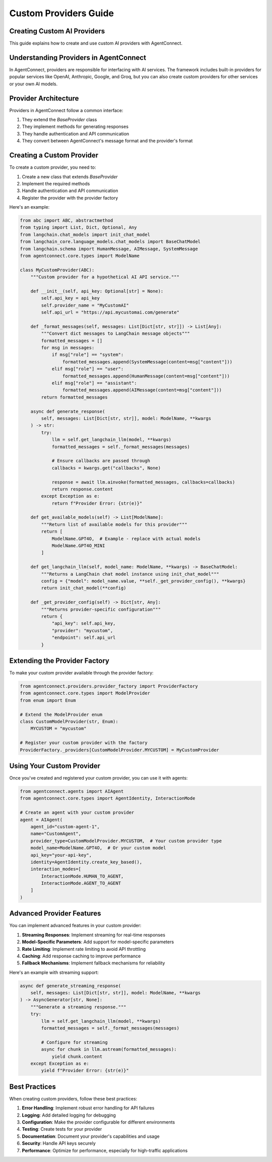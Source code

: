 Custom Providers Guide
===================

.. _custom_providers:

Creating Custom AI Providers
-------------------------

This guide explains how to create and use custom AI providers with AgentConnect.

Understanding Providers in AgentConnect
------------------------------------

In AgentConnect, providers are responsible for interfacing with AI services. The framework includes built-in providers for popular services like OpenAI, Anthropic, Google, and Groq, but you can also create custom providers for other services or your own AI models.

Provider Architecture
------------------

Providers in AgentConnect follow a common interface:

1. They extend the `BaseProvider` class
2. They implement methods for generating responses
3. They handle authentication and API communication
4. They convert between AgentConnect's message format and the provider's format

Creating a Custom Provider
-----------------------

To create a custom provider, you need to:

1. Create a new class that extends `BaseProvider`
2. Implement the required methods
3. Handle authentication and API communication
4. Register the provider with the provider factory

Here's an example:

.. code-block:: python

    from abc import ABC, abstractmethod
    from typing import List, Dict, Optional, Any
    from langchain.chat_models import init_chat_model
    from langchain_core.language_models.chat_models import BaseChatModel
    from langchain.schema import HumanMessage, AIMessage, SystemMessage
    from agentconnect.core.types import ModelName
    
    class MyCustomProvider(ABC):
        """Custom provider for a hypothetical AI API service."""
        
        def __init__(self, api_key: Optional[str] = None):
            self.api_key = api_key
            self.provider_name = "MyCustomAI"
            self.api_url = "https://api.mycustomai.com/generate"
            
        def _format_messages(self, messages: List[Dict[str, str]]) -> List[Any]:
            """Convert dict messages to LangChain message objects"""
            formatted_messages = []
            for msg in messages:
                if msg["role"] == "system":
                    formatted_messages.append(SystemMessage(content=msg["content"]))
                elif msg["role"] == "user":
                    formatted_messages.append(HumanMessage(content=msg["content"]))
                elif msg["role"] == "assistant":
                    formatted_messages.append(AIMessage(content=msg["content"]))
            return formatted_messages
            
        async def generate_response(
            self, messages: List[Dict[str, str]], model: ModelName, **kwargs
        ) -> str:
            try:
                llm = self.get_langchain_llm(model, **kwargs)
                formatted_messages = self._format_messages(messages)
    
                # Ensure callbacks are passed through
                callbacks = kwargs.get("callbacks", None)
    
                response = await llm.ainvoke(formatted_messages, callbacks=callbacks)
                return response.content
            except Exception as e:
                return f"Provider Error: {str(e)}"
                
        def get_available_models(self) -> List[ModelName]:
            """Return list of available models for this provider"""
            return [
                ModelName.GPT4O,  # Example - replace with actual models
                ModelName.GPT4O_MINI
            ]
            
        def get_langchain_llm(self, model_name: ModelName, **kwargs) -> BaseChatModel:
            """Returns a LangChain chat model instance using init_chat_model"""
            config = {"model": model_name.value, **self._get_provider_config(), **kwargs}
            return init_chat_model(**config)
            
        def _get_provider_config(self) -> Dict[str, Any]:
            """Returns provider-specific configuration"""
            return {
                "api_key": self.api_key,
                "provider": "mycustom",
                "endpoint": self.api_url
            }

Extending the Provider Factory
---------------------------

To make your custom provider available through the provider factory:

.. code-block:: python

    from agentconnect.providers.provider_factory import ProviderFactory
    from agentconnect.core.types import ModelProvider
    from enum import Enum
    
    # Extend the ModelProvider enum
    class CustomModelProvider(str, Enum):
        MYCUSTOM = "mycustom"
    
    # Register your custom provider with the factory
    ProviderFactory._providers[CustomModelProvider.MYCUSTOM] = MyCustomProvider

Using Your Custom Provider
-----------------------

Once you've created and registered your custom provider, you can use it with agents:

.. code-block:: python

    from agentconnect.agents import AIAgent
    from agentconnect.core.types import AgentIdentity, InteractionMode
    
    # Create an agent with your custom provider
    agent = AIAgent(
        agent_id="custom-agent-1",
        name="CustomAgent",
        provider_type=CustomModelProvider.MYCUSTOM,  # Your custom provider type
        model_name=ModelName.GPT4O,  # Or your custom model
        api_key="your-api-key",
        identity=AgentIdentity.create_key_based(),
        interaction_modes=[
            InteractionMode.HUMAN_TO_AGENT,
            InteractionMode.AGENT_TO_AGENT
        ]
    )

Advanced Provider Features
-----------------------

You can implement advanced features in your custom provider:

1. **Streaming Responses**: Implement streaming for real-time responses
2. **Model-Specific Parameters**: Add support for model-specific parameters
3. **Rate Limiting**: Implement rate limiting to avoid API throttling
4. **Caching**: Add response caching to improve performance
5. **Fallback Mechanisms**: Implement fallback mechanisms for reliability

Here's an example with streaming support:

.. code-block:: python

    async def generate_streaming_response(
        self, messages: List[Dict[str, str]], model: ModelName, **kwargs
    ) -> AsyncGenerator[str, None]:
        """Generate a streaming response."""
        try:
            llm = self.get_langchain_llm(model, **kwargs)
            formatted_messages = self._format_messages(messages)
            
            # Configure for streaming
            async for chunk in llm.astream(formatted_messages):
                yield chunk.content
        except Exception as e:
            yield f"Provider Error: {str(e)}"

Best Practices
-----------

When creating custom providers, follow these best practices:

1. **Error Handling**: Implement robust error handling for API failures
2. **Logging**: Add detailed logging for debugging
3. **Configuration**: Make the provider configurable for different environments
4. **Testing**: Create tests for your provider
5. **Documentation**: Document your provider's capabilities and usage
6. **Security**: Handle API keys securely
7. **Performance**: Optimize for performance, especially for high-traffic applications 